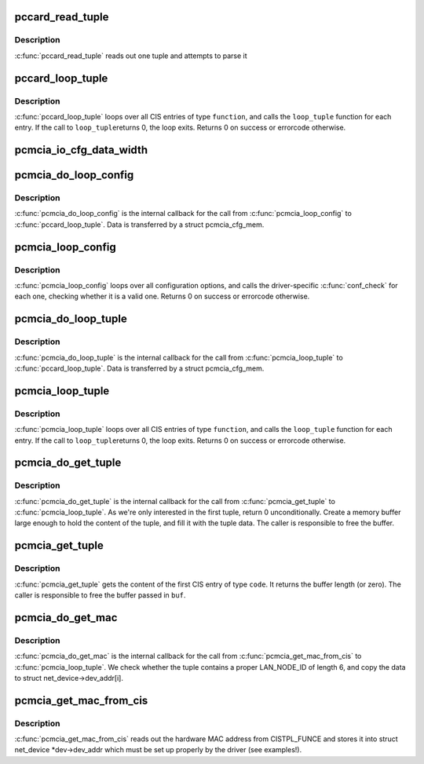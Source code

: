 .. -*- coding: utf-8; mode: rst -*-
.. src-file: drivers/pcmcia/pcmcia_cis.c

.. _`pccard_read_tuple`:

pccard_read_tuple
=================

.. c:function:: int pccard_read_tuple(struct pcmcia_socket *s, unsigned int function, cisdata_t code, void *parse)

    internal CIS tuple access

    :param struct pcmcia_socket \*s:
        the struct pcmcia_socket where the card is inserted

    :param unsigned int function:
        the device function we loop for

    :param cisdata_t code:
        which CIS code shall we look for?

    :param void \*parse:
        buffer where the tuple shall be parsed (or NULL, if no parse)

.. _`pccard_read_tuple.description`:

Description
-----------

\ :c:func:`pccard_read_tuple`\  reads out one tuple and attempts to parse it

.. _`pccard_loop_tuple`:

pccard_loop_tuple
=================

.. c:function:: int pccard_loop_tuple(struct pcmcia_socket *s, unsigned int function, cisdata_t code, cisparse_t *parse, void *priv_data, int (*) loop_tuple (tuple_t *tuple, cisparse_t *parse, void *priv_data)

    loop over tuples in the CIS

    :param struct pcmcia_socket \*s:
        the struct pcmcia_socket where the card is inserted

    :param unsigned int function:
        the device function we loop for

    :param cisdata_t code:
        which CIS code shall we look for?

    :param cisparse_t \*parse:
        buffer where the tuple shall be parsed (or NULL, if no parse)

    :param void \*priv_data:
        private data to be passed to the loop_tuple function.

    :param (int (\*) loop_tuple (tuple_t \*tuple, cisparse_t \*parse, void \*priv_data):
        function to call for each CIS entry of type \ ``function``\ . IT
        gets passed the raw tuple, the paresed tuple (if \ ``parse``\  is
        set) and \ ``priv_data``\ .

.. _`pccard_loop_tuple.description`:

Description
-----------

\ :c:func:`pccard_loop_tuple`\  loops over all CIS entries of type \ ``function``\ , and
calls the \ ``loop_tuple``\  function for each entry. If the call to \ ``loop_tuple``\ 
returns 0, the loop exits. Returns 0 on success or errorcode otherwise.

.. _`pcmcia_io_cfg_data_width`:

pcmcia_io_cfg_data_width
========================

.. c:function:: int pcmcia_io_cfg_data_width(unsigned int flags)

    convert cfgtable to data path width parameter

    :param unsigned int flags:
        *undescribed*

.. _`pcmcia_do_loop_config`:

pcmcia_do_loop_config
=====================

.. c:function:: int pcmcia_do_loop_config(tuple_t *tuple, cisparse_t *parse, void *priv)

    internal helper for \ :c:func:`pcmcia_loop_config`\ 

    :param tuple_t \*tuple:
        *undescribed*

    :param cisparse_t \*parse:
        *undescribed*

    :param void \*priv:
        *undescribed*

.. _`pcmcia_do_loop_config.description`:

Description
-----------

\ :c:func:`pcmcia_do_loop_config`\  is the internal callback for the call from
\ :c:func:`pcmcia_loop_config`\  to \ :c:func:`pccard_loop_tuple`\ . Data is transferred
by a struct pcmcia_cfg_mem.

.. _`pcmcia_loop_config`:

pcmcia_loop_config
==================

.. c:function:: int pcmcia_loop_config(struct pcmcia_device *p_dev, int (*) conf_check (struct pcmcia_device *p_dev, void *priv_data, void *priv_data)

    loop over configuration options

    :param struct pcmcia_device \*p_dev:
        the struct pcmcia_device which we need to loop for.

    :param (int (\*) conf_check (struct pcmcia_device \*p_dev, void \*priv_data):
        function to call for each configuration option.
        It gets passed the struct pcmcia_device and private data
        being passed to \ :c:func:`pcmcia_loop_config`\ 

    :param void \*priv_data:
        private data to be passed to the conf_check function.

.. _`pcmcia_loop_config.description`:

Description
-----------

\ :c:func:`pcmcia_loop_config`\  loops over all configuration options, and calls
the driver-specific \ :c:func:`conf_check`\  for each one, checking whether
it is a valid one. Returns 0 on success or errorcode otherwise.

.. _`pcmcia_do_loop_tuple`:

pcmcia_do_loop_tuple
====================

.. c:function:: int pcmcia_do_loop_tuple(tuple_t *tuple, cisparse_t *parse, void *priv)

    internal helper for \ :c:func:`pcmcia_loop_config`\ 

    :param tuple_t \*tuple:
        *undescribed*

    :param cisparse_t \*parse:
        *undescribed*

    :param void \*priv:
        *undescribed*

.. _`pcmcia_do_loop_tuple.description`:

Description
-----------

\ :c:func:`pcmcia_do_loop_tuple`\  is the internal callback for the call from
\ :c:func:`pcmcia_loop_tuple`\  to \ :c:func:`pccard_loop_tuple`\ . Data is transferred
by a struct pcmcia_cfg_mem.

.. _`pcmcia_loop_tuple`:

pcmcia_loop_tuple
=================

.. c:function:: int pcmcia_loop_tuple(struct pcmcia_device *p_dev, cisdata_t code, int (*) loop_tuple (struct pcmcia_device *p_dev, tuple_t *tuple, void *priv_data, void *priv_data)

    loop over tuples in the CIS

    :param struct pcmcia_device \*p_dev:
        the struct pcmcia_device which we need to loop for.

    :param cisdata_t code:
        which CIS code shall we look for?

    :param (int (\*) loop_tuple (struct pcmcia_device \*p_dev, tuple_t \*tuple, void \*priv_data):
        function to call for each CIS entry of type \ ``function``\ . IT
        gets passed the raw tuple and \ ``priv_data``\ .

    :param void \*priv_data:
        private data to be passed to the loop_tuple function.

.. _`pcmcia_loop_tuple.description`:

Description
-----------

\ :c:func:`pcmcia_loop_tuple`\  loops over all CIS entries of type \ ``function``\ , and
calls the \ ``loop_tuple``\  function for each entry. If the call to \ ``loop_tuple``\ 
returns 0, the loop exits. Returns 0 on success or errorcode otherwise.

.. _`pcmcia_do_get_tuple`:

pcmcia_do_get_tuple
===================

.. c:function:: int pcmcia_do_get_tuple(struct pcmcia_device *p_dev, tuple_t *tuple, void *priv)

    internal helper for \ :c:func:`pcmcia_get_tuple`\ 

    :param struct pcmcia_device \*p_dev:
        *undescribed*

    :param tuple_t \*tuple:
        *undescribed*

    :param void \*priv:
        *undescribed*

.. _`pcmcia_do_get_tuple.description`:

Description
-----------

\ :c:func:`pcmcia_do_get_tuple`\  is the internal callback for the call from
\ :c:func:`pcmcia_get_tuple`\  to \ :c:func:`pcmcia_loop_tuple`\ . As we're only interested in
the first tuple, return 0 unconditionally. Create a memory buffer large
enough to hold the content of the tuple, and fill it with the tuple data.
The caller is responsible to free the buffer.

.. _`pcmcia_get_tuple`:

pcmcia_get_tuple
================

.. c:function:: size_t pcmcia_get_tuple(struct pcmcia_device *p_dev, cisdata_t code, unsigned char **buf)

    get first tuple from CIS

    :param struct pcmcia_device \*p_dev:
        the struct pcmcia_device which we need to loop for.

    :param cisdata_t code:
        which CIS code shall we look for?

    :param unsigned char \*\*buf:
        pointer to store the buffer to.

.. _`pcmcia_get_tuple.description`:

Description
-----------

\ :c:func:`pcmcia_get_tuple`\  gets the content of the first CIS entry of type \ ``code``\ .
It returns the buffer length (or zero). The caller is responsible to free
the buffer passed in \ ``buf``\ .

.. _`pcmcia_do_get_mac`:

pcmcia_do_get_mac
=================

.. c:function:: int pcmcia_do_get_mac(struct pcmcia_device *p_dev, tuple_t *tuple, void *priv)

    internal helper for \ :c:func:`pcmcia_get_mac_from_cis`\ 

    :param struct pcmcia_device \*p_dev:
        *undescribed*

    :param tuple_t \*tuple:
        *undescribed*

    :param void \*priv:
        *undescribed*

.. _`pcmcia_do_get_mac.description`:

Description
-----------

\ :c:func:`pcmcia_do_get_mac`\  is the internal callback for the call from
\ :c:func:`pcmcia_get_mac_from_cis`\  to \ :c:func:`pcmcia_loop_tuple`\ . We check whether the
tuple contains a proper LAN_NODE_ID of length 6, and copy the data
to struct net_device->dev_addr[i].

.. _`pcmcia_get_mac_from_cis`:

pcmcia_get_mac_from_cis
=======================

.. c:function:: int pcmcia_get_mac_from_cis(struct pcmcia_device *p_dev, struct net_device *dev)

    read out MAC address from CISTPL_FUNCE

    :param struct pcmcia_device \*p_dev:
        the struct pcmcia_device for which we want the address.

    :param struct net_device \*dev:
        a properly prepared struct net_device to store the info to.

.. _`pcmcia_get_mac_from_cis.description`:

Description
-----------

\ :c:func:`pcmcia_get_mac_from_cis`\  reads out the hardware MAC address from
CISTPL_FUNCE and stores it into struct net_device \*dev->dev_addr which
must be set up properly by the driver (see examples!).

.. This file was automatic generated / don't edit.

